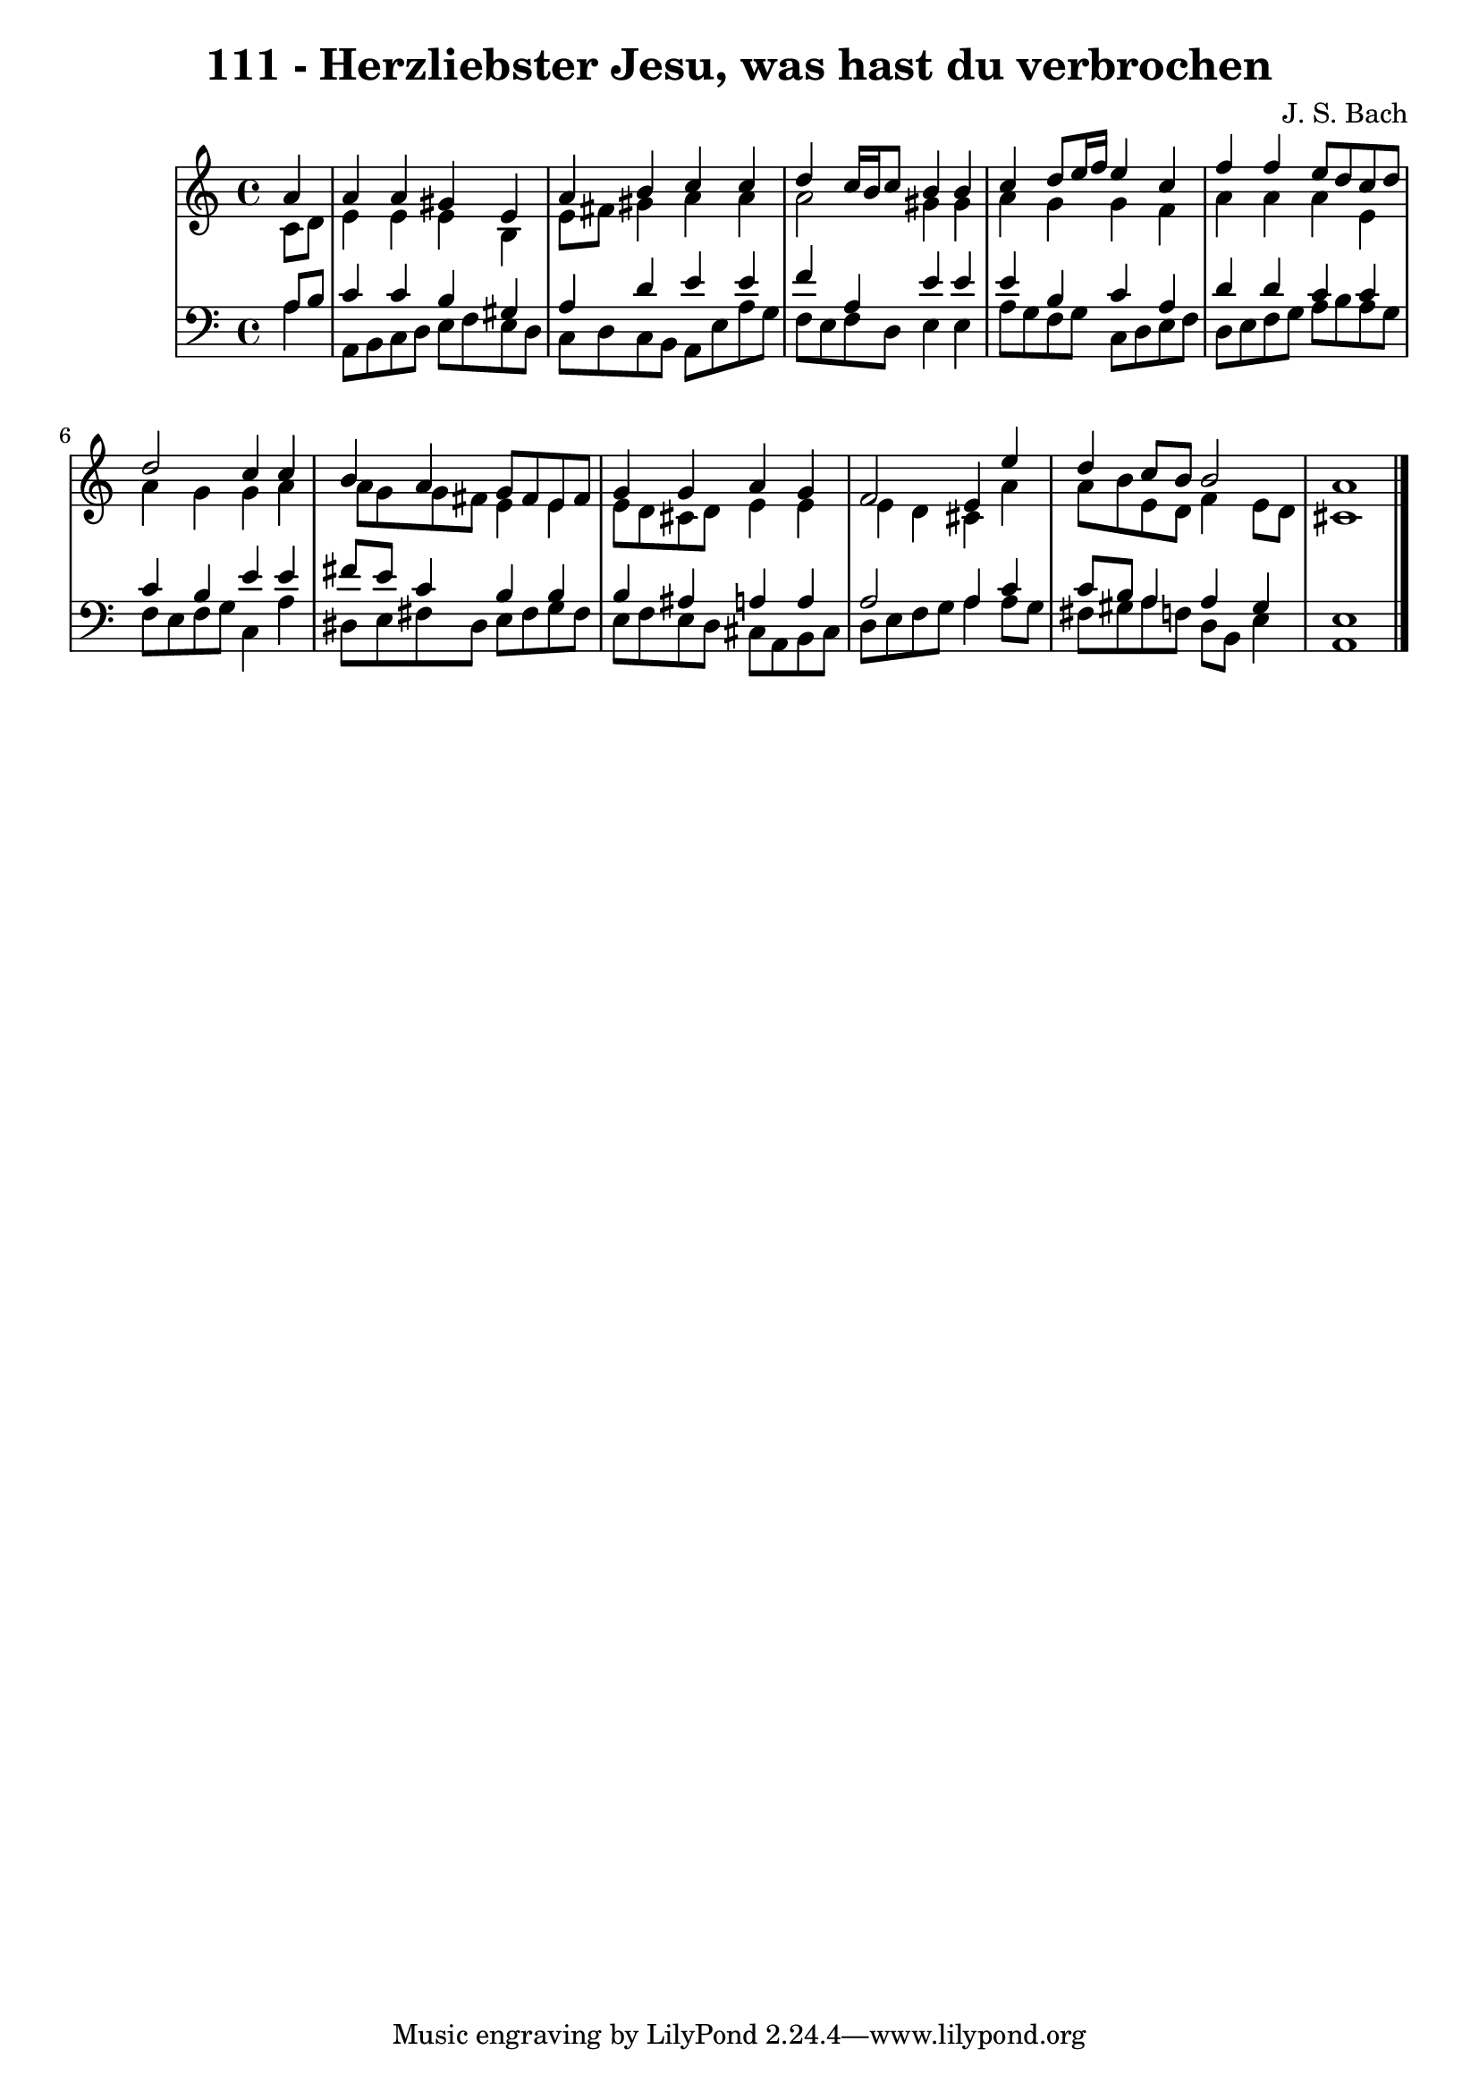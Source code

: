 \version "2.10.33"

\header {
  title = "111 - Herzliebster Jesu, was hast du verbrochen"
  composer = "J. S. Bach"
}


global = {
  \time 4/4
  \key a \minor
}


soprano = \relative c'' {
  \partial 4 a4 
    a4 a4 gis4 e4 
  a4 b4 c4 c4 
  d4 c16 b16 c8 b4 b4 
  c4 d8 e16 f16 e4 c4 
  f4 f4 e8 d8 c8 d8   %5
  d2 c4 c4 
  b4 a4 g8 fis8 e8 fis8 
  g4 g4 a4 g4 
  f2 e4 e'4 
  d4 c8 b8 b2   %10
  a1 
  
}

alto = \relative c' {
  \partial 4 c8  d8 
    e4 e4 e4 b4 
  e8 fis8 gis4 a4 a4 
  a2 gis4 gis4 
  a4 g4 g4 f4 
  a4 a4 a4 e4   %5
  a4 g4 g4 a4 
  a8 g8 g8 fis8 e4 e4 
  e8 d8 cis8 d8 e4 e4 
  e4 d4 cis4 a'4 
  a8 b8 e,8 d8 f4 e8 d8   %10
  cis1 
  
}

tenor = \relative c' {
  \partial 4 a8  b8 
    c4 c4 b4 gis4 
  a4 d4 e4 e4 
  f4 a,4 e'4 e4 
  e4 b4 c4 a4 
  d4 d4 c4 c4   %5
  c4 b4 e4 e4 
  fis8 e8 c4 b4 b4 
  b4 ais4 a4 a4 
  a2 a4 c4 
  c8 b8 a4 a4 gis4   %10
  e1 
  
}

baixo = \relative c' {
  \partial 4 a4 
    a,8 b8 c8 d8 e8 f8 e8 d8 
  c8 d8 c8 b8 a8 e'8 a8 g8 
  f8 e8 f8 d8 e4 e4 
  a8 g8 f8 g8 c,8 d8 e8 f8 
  d8 e8 f8 g8 a8 b8 a8 g8   %5
  f8 e8 f8 g8 c,4 a'4 
  dis,8 e8 fis8 dis8 e8 fis8 g8 fis8 
  e8 f8 e8 d8 cis8 a8 b8 cis8 
  d8 e8 f8 g8 a4 a8 g8 
  fis8 gis8 a8 f8 d8 b8 e4   %10
  a,1 
  
}

\score {
  <<
    \new StaffGroup <<
      \override StaffGroup.SystemStartBracket #'style = #'line 
      \new Staff {
        <<
          \global
          \new Voice = "soprano" { \voiceOne \soprano }
          \new Voice = "alto" { \voiceTwo \alto }
        >>
      }
      \new Staff {
        <<
          \global
          \clef "bass"
          \new Voice = "tenor" {\voiceOne \tenor }
          \new Voice = "baixo" { \voiceTwo \baixo \bar "|."}
        >>
      }
    >>
  >>
  \layout {}
  \midi {}
}
